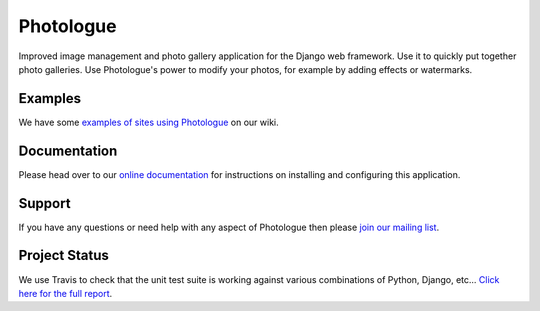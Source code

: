 Photologue
==========

Improved image management and photo gallery application for the Django web framework. Use it 
to quickly put together photo galleries. Use Photologue's power to modify your photos, for example by adding effects
or watermarks.

Examples
--------
We have some `examples of sites using Photologue <https://github.com/jdriscoll/django-photologue/wiki/Examples-and-forks>`_ on our wiki.

Documentation
-------------
Please head over to our `online documentation <https://django-photologue.readthedocs.org/>`_ for instructions on installing and configuring this application.

Support
-------
If you have any questions or need help with any aspect of Photologue then please `join our mailing list
<http://groups.google.com/group/django-photologue>`_.

Project Status
----------------
.. image:: https://travis-ci.org/petry/django-photologue.png?branch=master
    :target: https://travis-ci.org/petry/django-photologue
    :alt: CI status on Travis CI

.. image:: https://codeq.io/github/petry/django-photologue/badges/master.png
    :target: https://codeq.io/github/petry/django-photologue/branches/master
    :alt: Quality score on Codeq

.. image:: https://coveralls.io/repos/petry/django-photologue/badge.png?branch=master 
    :target: https://coveralls.io/r/petry/django-photologue
    :alt: Coverage Status


We use Travis to check that the unit test suite is working against various combinations
of Python, Django, etc... `Click here for the full report <http://travis-ci.org/#!/jdriscoll/django-photologue>`_.
